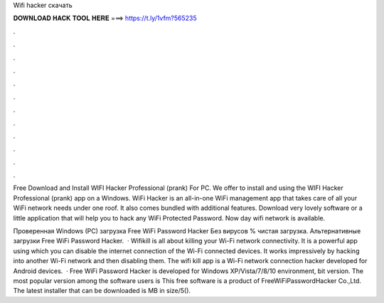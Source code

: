 Wifi hacker скачать



𝐃𝐎𝐖𝐍𝐋𝐎𝐀𝐃 𝐇𝐀𝐂𝐊 𝐓𝐎𝐎𝐋 𝐇𝐄𝐑𝐄 ===> https://t.ly/1vfm?565235



.



.



.



.



.



.



.



.



.



.



.



.

Free Download and Install WIFI Hacker Professional (prank) For PC. We offer to install and using the WIFI Hacker Professional (prank) app on a Windows. WiFi Hacker is an all-in-one WiFi management app that takes care of all your WiFi network needs under one roof. It also comes bundled with additional features. Download very lovely software or a little application that will help you to hack any WiFi Protected Password. Now day wifi network is available.

Проверенная Windows (PC) загрузка Free WiFi Password Hacker Без вирусов % чистая загрузка. Альтернативные загрузки Free WiFi Password Hacker.  · Wifikill is all about killing your Wi-Fi network connectivity. It is a powerful app using which you can disable the internet connection of the Wi-Fi connected devices. It works impressively by hacking into another Wi-Fi network and then disabling them. The wifi kill app is a Wi-Fi network connection hacker developed for Android devices.  · Free WiFi Password Hacker is developed for Windows XP/Vista/7/8/10 environment, bit version. The most popular version among the software users is This free software is a product of FreeWiFiPasswordHacker Co.,Ltd. The latest installer that can be downloaded is MB in size/5().
